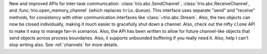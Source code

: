 New and improved APIs for inter-task communication:
:class:`trio.abc.SendChannel`, :class:`trio.abc.ReceiveChannel`, and
:func:`trio.open_memory_channel` (which replaces ``trio.Queue``). This
interface uses separate "send" and "receive" methods, for consistency
with other communication interfaces like :class:`~trio.abc.Stream`.
Also, the two objects can now be closed individually, making it much
easier to gracefully shut down a channel. Also, check out the nifty
``clone`` API to make it easy to manage fan-in scenarios. Also, the
API has been written to allow for future channel-like objects that
send objects across process boundaries. Also, it supports unbounded
buffering if you really need it. Also, help I can't stop writing also.
See :ref:`channels` for more details.
